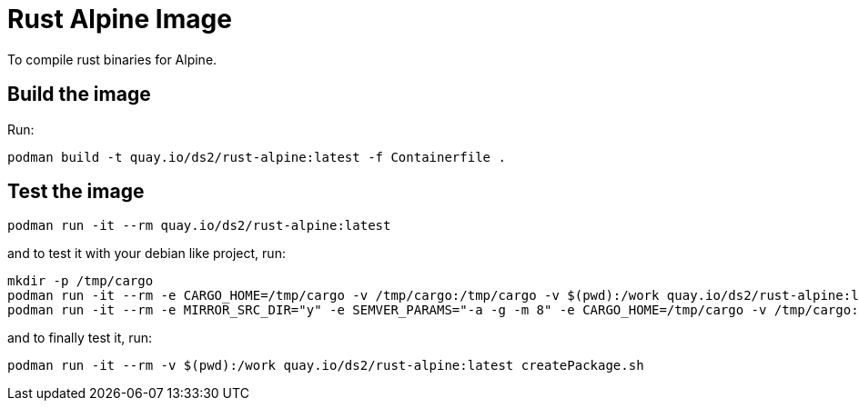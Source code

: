 = Rust Alpine Image

To compile rust binaries for Alpine.

== Build the image

Run:

----
podman build -t quay.io/ds2/rust-alpine:latest -f Containerfile .
----

== Test the image

[,shell]
----
podman run -it --rm quay.io/ds2/rust-alpine:latest
----

and to test it with your debian like project, run:

[,shell]
----
mkdir -p /tmp/cargo
podman run -it --rm -e CARGO_HOME=/tmp/cargo -v /tmp/cargo:/tmp/cargo -v $(pwd):/work quay.io/ds2/rust-alpine:latest
podman run -it --rm -e MIRROR_SRC_DIR="y" -e SEMVER_PARAMS="-a -g -m 8" -e CARGO_HOME=/tmp/cargo -v /tmp/cargo:/tmp/cargo -v $(pwd):/work quay.io/ds2/rust-alpine:latest
----

and to finally test it, run:

[,shell]
----
podman run -it --rm -v $(pwd):/work quay.io/ds2/rust-alpine:latest createPackage.sh
----
